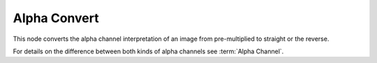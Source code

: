 
*************
Alpha Convert
*************

This node converts the alpha channel interpretation of an image
from pre-multiplied to straight or the reverse.

For details on the difference between both kinds of alpha channels see :term:`Alpha Channel`.
